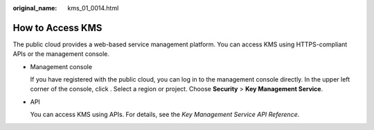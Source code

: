 :original_name: kms_01_0014.html

.. _kms_01_0014:

How to Access KMS
=================

The public cloud provides a web-based service management platform. You can access KMS using HTTPS-compliant APIs or the management console.

-  Management console

   If you have registered with the public cloud, you can log in to the management console directly. In the upper left corner of the console, click |image1|. Select a region or project. Choose **Security** > **Key Management Service**.

-  API

   You can access KMS using APIs. For details, see the *Key Management Service API Reference*.

.. |image1| image:: /_static/images/en-us_image_0237800345.png
